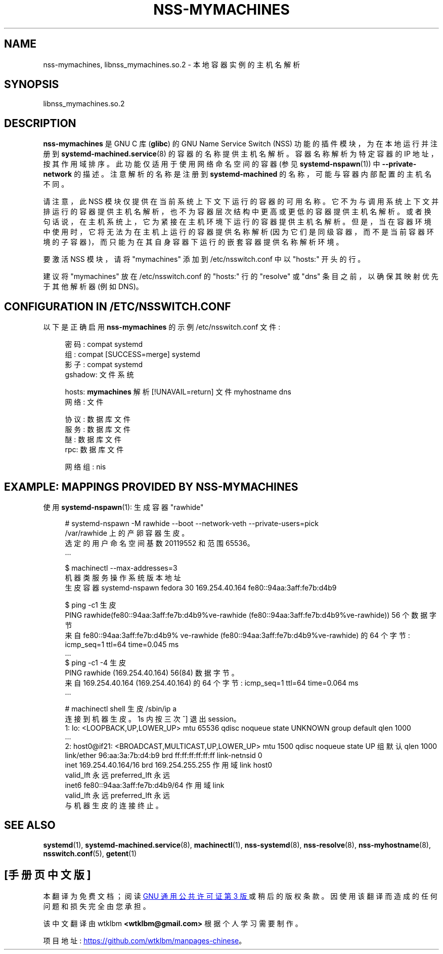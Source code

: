 .\" -*- coding: UTF-8 -*-
'\" t
.\"*******************************************************************
.\"
.\" This file was generated with po4a. Translate the source file.
.\"
.\"*******************************************************************
.TH NSS\-MYMACHINES 8 "" "systemd 253" nss\-mymachines
.ie  \n(.g .ds Aq \(aq
.el       .ds Aq '
.\" -----------------------------------------------------------------
.\" * Define some portability stuff
.\" -----------------------------------------------------------------
.\" ~~~~~~~~~~~~~~~~~~~~~~~~~~~~~~~~~~~~~~~~~~~~~~~~~~~~~~~~~~~~~~~~~
.\" http://bugs.debian.org/507673
.\" http://lists.gnu.org/archive/html/groff/2009-02/msg00013.html
.\" ~~~~~~~~~~~~~~~~~~~~~~~~~~~~~~~~~~~~~~~~~~~~~~~~~~~~~~~~~~~~~~~~~
.\" -----------------------------------------------------------------
.\" * set default formatting
.\" -----------------------------------------------------------------
.\" disable hyphenation
.nh
.\" disable justification (adjust text to left margin only)
.ad l
.\" -----------------------------------------------------------------
.\" * MAIN CONTENT STARTS HERE *
.\" -----------------------------------------------------------------
.SH NAME
nss\-mymachines, libnss_mymachines.so.2 \- 本地容器实例的主机名解析
.SH SYNOPSIS
.PP
libnss_mymachines\&.so\&.2
.SH DESCRIPTION
.PP
\fBnss\-mymachines\fP 是 GNU C 库 (\fBglibc\fP) 的 GNU Name Service Switch (NSS)
功能的插件模块，为在本地运行并注册到 \fBsystemd\-machined.service\fP(8)\&
的容器的名称提供主机名解析。容器名称解析为特定容器的 IP 地址，按其作用域 \& 排序。此功能仅适用于使用网络命名空间的容器 (参见
\fBsystemd\-nspawn\fP(1))\& 中 \fB\-\-private\-network\fP 的描述。注意解析的名称是注册到
\fBsystemd\-machined\fP 的名称，可能与容器内部配置的主机名不同 \&。
.PP
请注意，此 NSS 模块仅提供在当前系统上下文下运行的容器的可用名称
\&。它不为与调用系统上下文并排运行的容器提供主机名解析，也不为容器层次结构中更高或更低的容器提供主机名解析。或者换句话说，在主机系统上，它为紧接在主机环境下运行的容器提供主机名解析
\&。但是，当在容器环境中使用时，它将无法为在主机上运行的容器提供名称解析
(因为它们是同级容器，而不是当前容器环境的子容器)，而只能为在其自身容器下运行的嵌套容器提供名称解析环境 \&。
.PP
要激活 NSS 模块，请将 "mymachines" 添加到 /etc/nsswitch\&.conf\& 中以 "hosts:" 开头的行。
.PP
建议将 "mymachines" 放在 /etc/nsswitch\&.conf 的 "hosts:" 行的 "resolve" 或 "dns"
条目之前，以确保其映射优先于其他解析器 (例如 DNS\&)。
.SH "CONFIGURATION IN /ETC/NSSWITCH\&.CONF"
.PP
以下是正确启用 \fBnss\-mymachines\fP 的示例 /etc/nsswitch\&.conf 文件:
.sp
.if  n \{\
.RS 4
.\}
.nf
密码: compat systemd
组: compat [SUCCESS=merge] systemd
影子: compat systemd
gshadow: 文件系统

hosts: \fBmymachines\fP 解析 [!UNAVAIL=return] 文件 myhostname dns
网络: 文件

协议: 数据库文件
服务: 数据库文件
醚: 数据库文件
rpc: 数据库文件

网络组: nis
.fi
.if  n \{\
.RE
.\}
.SH "EXAMPLE: MAPPINGS PROVIDED BY NSS\-MYMACHINES"
.PP
使用 \fBsystemd\-nspawn\fP(1): 生成容器 "rawhide"
.sp
.if  n \{\
.RS 4
.\}
.nf
# systemd\-nspawn \-M rawhide \-\-boot \-\-network\-veth \-\-private\-users=pick
/var/rawhide\& 上的产卵容器生皮。
选定的用户命名空间基数 20119552 和范围 65536\&。
\&.\&.\&.

$ machinectl \-\-max\-addresses=3
机器类服务操作系统版本地址
生皮容器 systemd\-nspawn fedora 30 169\&.254\&.40\&.164 fe80::94aa:3aff:fe7b:d4b9

$ ping \-c1 生皮
PING rawhide(fe80::94aa:3aff:fe7b:d4b9%ve\-rawhide (fe80::94aa:3aff:fe7b:d4b9%ve\-rawhide)) 56 个数据字节
来自 fe80::94aa:3aff:fe7b:d4b9% ve\-rawhide (fe80::94aa:3aff:fe7b:d4b9%ve\-rawhide) 的 64 个字节: icmp_seq=1 ttl=64 time=0\&.045 ms
\&.\&.\&.
$ ping \-c1 \-4 生皮
PING rawhide (169\&.254\&.40\&.164) 56(84) 数据字节 \&。
来自 169\&.254\&.40\&.164 (169\&.254\&.40\&.164) 的 64 个字节: icmp_seq=1 ttl=64 time=0\&.064 ms
\&.\&.\&.

# machinectl shell 生皮 /sbin/ip a
连接到机器生皮 \&。1s 内按三次 ^] 退出 session\&。
1: lo: <LOOPBACK,UP,LOWER_UP> mtu 65536 qdisc noqueue state UNKNOWN group default qlen 1000
    \&.\&.\&.
2: host0@if21: <BROADCAST,MULTICAST,UP,LOWER_UP> mtu 1500 qdisc noqueue state UP 组默认 qlen 1000
    link/ether 96:aa:3a:7b:d4:b9 brd ff:ff:ff:ff:ff:ff link\-netnsid 0
    inet 169\&.254\&.40\&.164/16 brd 169\&.254\&.255\&.255 作用域 link host0
       valid_lft 永远 preferred_lft 永远
    inet6 fe80::94aa:3aff:fe7b:d4b9/64 作用域 link
       valid_lft 永远 preferred_lft 永远
与机器生皮的连接终止 \&。
.fi
.if  n \{\
.RE
.\}
.SH "SEE ALSO"
.PP
\fBsystemd\fP(1), \fBsystemd\-machined.service\fP(8), \fBmachinectl\fP(1),
\fBnss\-systemd\fP(8), \fBnss\-resolve\fP(8), \fBnss\-myhostname\fP(8),
\fBnsswitch.conf\fP(5), \fBgetent\fP(1)
.PP
.SH [手册页中文版]
.PP
本翻译为免费文档；阅读
.UR https://www.gnu.org/licenses/gpl-3.0.html
GNU 通用公共许可证第 3 版
.UE
或稍后的版权条款。因使用该翻译而造成的任何问题和损失完全由您承担。
.PP
该中文翻译由 wtklbm
.B <wtklbm@gmail.com>
根据个人学习需要制作。
.PP
项目地址:
.UR \fBhttps://github.com/wtklbm/manpages-chinese\fR
.ME 。
